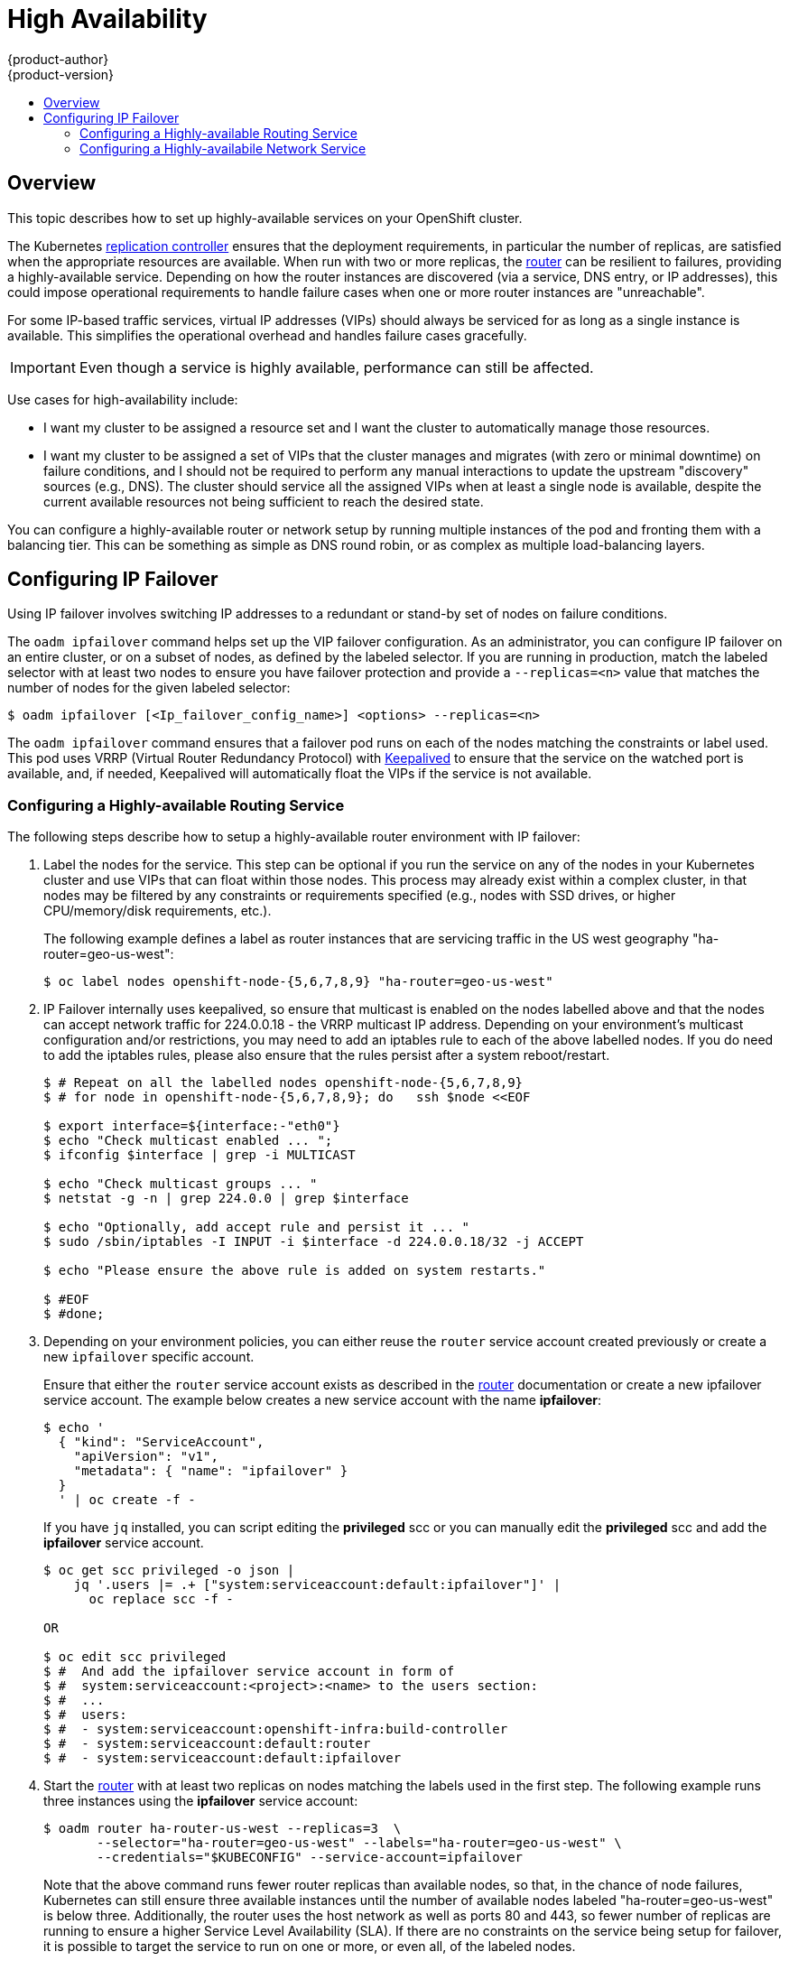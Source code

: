 = High Availability
{product-author}
{product-version}
:data-uri:
:icons:
:experimental:
:toc: macro
:toc-title:

toc::[]

== Overview
This topic describes how to set up highly-available services on your OpenShift
cluster.

The Kubernetes
link:../architecture/core_concepts/deployments.html#replication-controllers[replication
controller] ensures that the deployment requirements, in particular the number
of replicas, are satisfied when the appropriate resources are available. When
run with two or more replicas, the
link:../architecture/core_concepts/routes.html#routers[router] can be resilient
to failures, providing a highly-available service. Depending on how the router
instances are discovered (via a service, DNS entry, or IP addresses), this could
impose operational requirements to handle failure cases when one or more router
instances are "unreachable".

For some IP-based traffic services, virtual IP addresses (VIPs) should always be
serviced for as long as a single instance is available. This simplifies the
operational overhead and handles failure cases gracefully.

IMPORTANT: Even though
a service is highly available, performance can still be affected.

Use cases for high-availability include:

* I want my cluster to be assigned a resource set and I want the cluster to automatically manage those resources.
* I want my cluster to be assigned a set of VIPs that the cluster manages and migrates (with zero or minimal downtime) on failure conditions, and I should not be required to perform any manual interactions to update the upstream "discovery" sources (e.g., DNS). The cluster should service all the assigned VIPs when at least a single node is available, despite the current available resources not being sufficient to reach the desired state.

You can configure a highly-available router or network setup by running multiple
instances of the pod and fronting them with a balancing tier. This can be
something as simple as DNS round robin, or as complex as multiple load-balancing
layers.
////
=== DNS Round Robin [[dns-round-robin]]

As a simple example, you can create a zone file for a DNS server, such as BIND,
that maps multiple A records for a single domain name. When clients do a lookup,
they are given one of the many records, in order, as a round robin scheme.

[NOTE]
====
The procedure below uses wildcard DNS with multiple A records to achieve the
desired round robin. The wildcard could be further distributed into shards with:

****
`*._<shard>_`
****
====

.To Configure Simple DNS Round Robin:
. Add a new zone that points to your file:
+
====

----
#### named.conf
    zone "v3.rhcloud.com" IN {
            type master;
            file "v3.rhcloud.com.zone";
    };

----
====

. Define the round robin mappings for the DNS lookup:
+
====

----
#### v3.rhcloud.com.zone
    $ORIGIN v3.rhcloud.com.

    @       IN      SOA     . v3.rhcloud.com. (
                         2009092001         ; Serial
                             604800         ; Refresh
                              86400         ; Retry
                            1206900         ; Expire
                                300 )       ; Negative Cache TTL
            IN      NS      ns1.v3.rhcloud.com.
    ns1     IN      A       127.0.0.1
    *       IN      A       10.245.2.2
            IN      A       10.245.2.3


----
====

. Test the entry. The following example test uses `dig` (available in the
*bind-utils* package) in a *Vagrant* environment to show multiple answers for
the same lookup. Performing multiple pings shows the resolution swapping between
IP addresses:
+
[options="nowrap"]
====

----

$ dig hello-openshift.shard1.v3.rhcloud.com

; <<>> DiG 9.9.4-P2-RedHat-9.9.4-16.P2.fc20 <<>> hello-openshift.shard1.v3.rhcloud.com
;; global options: +cmd
;; Got answer:
;; ->>HEADER<<- opcode: QUERY, status: NOERROR, id: 36389
;; flags: qr aa rd; QUERY: 1, ANSWER: 2, AUTHORITY: 1, ADDITIONAL: 2
;; WARNING: recursion requested but not available

;; OPT PSEUDOSECTION:
; EDNS: version: 0, flags:; udp: 4096
;; QUESTION SECTION:
;hello-openshift.shard1.v3.rhcloud.com. IN A

;; ANSWER SECTION:
hello-openshift.shard1.v3.rhcloud.com. 300 IN A	10.245.2.2
hello-openshift.shard1.v3.rhcloud.com. 300 IN A	10.245.2.3

;; AUTHORITY SECTION:
v3.rhcloud.com.		300	IN	NS	ns1.v3.rhcloud.com.

;; ADDITIONAL SECTION:
ns1.v3.rhcloud.com.	300	IN	A	127.0.0.1

;; Query time: 5 msec
;; SERVER: 10.245.2.3#53(10.245.2.3)
;; WHEN: Wed Nov 19 19:01:32 UTC 2014
;; MSG SIZE  rcvd: 132

$ ping hello-openshift.shard1.v3.rhcloud.com
PING hello-openshift.shard1.v3.rhcloud.com (10.245.2.3) 56(84) bytes of data.
...
^C
--- hello-openshift.shard1.v3.rhcloud.com ping statistics ---
2 packets transmitted, 2 received, 0% packet loss, time 1000ms
rtt min/avg/max/mdev = 0.272/0.573/0.874/0.301 ms

$ ping hello-openshift.shard1.v3.rhcloud.com
[...]
----

====
////

== Configuring IP Failover

Using IP failover involves switching IP addresses to a redundant or stand-by
set of nodes on failure conditions.

The `oadm ipfailover` command helps set up the VIP failover configuration. As
an administrator, you can configure IP failover on an entire cluster, or on a
subset of nodes, as defined by the labeled selector. If you are running in
production, match the labeled selector with at least two nodes to ensure you
have failover protection and provide a `--replicas=<n>` value that matches the
number of nodes for the given labeled selector:

----
$ oadm ipfailover [<Ip_failover_config_name>] <options> --replicas=<n>
----

////
You can view what the configuration configuration that would look like
using one of the supported formats (the example below uses the JSON format):

----
$ oadm ipfailover [<Ip_failover_config_name>] <options> -o json
----

==== ipfailover command options (subset)
The list of command options described here are a subset that are relevant to this document.

            <options> = One or more of:
                --create
                --credentials=<credentials>
                -l,--selector=<selector>
                --virtual-ips=<ip-range>
                -i|--interface=<interface>
                -w|--watch-port=<port>

            <credentials> = <string> - Path to .kubeconfig file containing credentials to use to contact the master.
            <selector> = <string> - The node selector to use for running the HA sidecar pods.
            <ip-range> = string - One or more comma separated IP address or ranges.
                                  Example: 10.2.3.42,10.2.3.80-84,10.2.3.21
            <interface> = <string> - The interface to use.
                                     Default: Default interface on node or eth0
            <port> = <number> - Port to watch for resource availability.
                                Default: 80.
            <string> = a string of characters.
            <number> = a number ([0-9]*).
////

The `oadm ipfailover` command ensures that a failover pod runs on each of
the nodes matching the constraints or label used. This pod uses VRRP (Virtual
Router Redundancy Protocol) with link:http://www.keepalived.org/[Keepalived] to ensure that the service on the
watched port is available, and, if needed, Keepalived will automatically float
the VIPs if the service is not available.

=== Configuring a Highly-available Routing Service
The following steps describe how to setup a highly-available router environment with IP failover:

. Label the nodes for the service. This step can be optional if you run the
service on any of the nodes in your Kubernetes cluster and use VIPs that can
float within those nodes. This process may already exist within a complex
cluster, in that nodes may be filtered by any constraints or requirements
specified (e.g., nodes with SSD drives, or higher CPU/memory/disk requirements,
etc.).
+
The following example defines a label as router instances that are servicing
traffic in the US west geography "ha-router=geo-us-west":
+
====
----
$ oc label nodes openshift-node-{5,6,7,8,9} "ha-router=geo-us-west"
----
====

. IP Failover internally uses keepalived, so ensure that multicast is
  enabled on the nodes labelled above and that the nodes can accept
  network traffic for 224.0.0.18 - the VRRP multicast IP address.
  Depending on your environment's multicast configuration and/or
  restrictions, you may need to add an iptables rule to each of the above
  labelled nodes. If you do need to add the iptables rules, please also
  ensure that the rules persist after a system reboot/restart.
+
====
----
$ # Repeat on all the labelled nodes openshift-node-{5,6,7,8,9}
$ # for node in openshift-node-{5,6,7,8,9}; do   ssh $node <<EOF

$ export interface=${interface:-"eth0"}
$ echo "Check multicast enabled ... ";
$ ifconfig $interface | grep -i MULTICAST

$ echo "Check multicast groups ... "
$ netstat -g -n | grep 224.0.0 | grep $interface

$ echo "Optionally, add accept rule and persist it ... "
$ sudo /sbin/iptables -I INPUT -i $interface -d 224.0.0.18/32 -j ACCEPT

$ echo "Please ensure the above rule is added on system restarts."

$ #EOF
$ #done;

----
====

. Depending on your environment policies, you can either reuse the `router`
service account created previously or create a new `ipfailover` specific
account.
+
Ensure that either the `router` service account exists as described in the
link:./install/deploy_router.html#haproxy-router[router] documentation or
create a new ipfailover service account. The example below creates a new
service account with the name *ipfailover*:
+
====
----
$ echo '
  { "kind": "ServiceAccount",
    "apiVersion": "v1",
    "metadata": { "name": "ipfailover" }
  }
  ' | oc create -f -
----
====
+
If you have `jq` installed, you can script editing the *privileged* scc or
you can manually edit the *privileged* scc and add the *ipfailover* service
account.
+
====
----
$ oc get scc privileged -o json |
    jq '.users |= .+ ["system:serviceaccount:default:ipfailover"]' |
      oc replace scc -f -

OR

$ oc edit scc privileged
$ #  And add the ipfailover service account in form of
$ #  system:serviceaccount:<project>:<name> to the users section:
$ #  ...
$ #  users:
$ #  - system:serviceaccount:openshift-infra:build-controller
$ #  - system:serviceaccount:default:router
$ #  - system:serviceaccount:default:ipfailover
----
====

. Start the link:./install/deploy_router.html[router] with at least two
  replicas on nodes matching the labels used in the first step.
  The following example runs three instances using the *ipfailover*
  service account:
+
====
----
$ oadm router ha-router-us-west --replicas=3  \
       --selector="ha-router=geo-us-west" --labels="ha-router=geo-us-west" \
       --credentials="$KUBECONFIG" --service-account=ipfailover
----
====
+
Note that the above command runs fewer router replicas than available nodes, so
that, in the chance of node failures, Kubernetes can still ensure three
available instances until the number of available nodes labeled
"ha-router=geo-us-west" is below three. Additionally, the router uses the host
network as well as ports 80 and 443, so fewer number of replicas are running to
ensure a higher Service Level Availability (SLA). If there are no constraints on
the service being setup for failover, it is possible to target the service to
run on one or more, or even all, of the labeled nodes.

. Finally, configure the VIPs and failover for the nodes labeled with
  "ha-router=geo-us-west" in step one. Ensure the number of replicas match the
  number of nodes and that they satisfy the label setup in step one. The name
  of the ipfailover config (`ipf-ha-router-us-west` in the example below)
  should be different from the name of the router config (`ha-router-us-west`)
  as both the router and ipfailover create deployment configs with those names.
  Specify the VIPs addresses and the port number that IP failover should
  monitor on the desired instances:
+
====
----
$ oadm ipfailover ipf-ha-router-us-west --replicas=5  --watch-port=80    \
     --selector="ha-router=geo-us-west" --virtual-ips="10.245.2.101-105" \
     --credentials="$KUBECONFIG" --service-acount=ipfailover --create
----
====

=== Configuring a Highly-availabile Network Service [[ip-failover]]

The following steps describe how to set up a highly-available IP-based network
service with IP failover:

. Label the nodes for the service. This step can be optional if you run the
service on any of the nodes in your Kubernetes cluster and use VIPs that can
float within those nodes. This process may already exist within a complex
cluster, in that the nodes may be filtered by any constraints or requirements
specified (e.g., nodes with SSD drives, or higher CPU/memory/disk requirements,
etc.).
+
The following example labels a highly-available cache service that is
binding/listening on port 9736 as "ha-cache=geo":
+
====
----
$ oc label nodes openshift-node-{6,3,7,9} "ha-cache=geo"
----
====

. IP Failover internally uses keepalived, so ensure that multicast is
  enabled on the nodes labelled above and that the nodes can accept
  network traffic for 224.0.0.18 - the VRRP multicast IP address.
  Depending on your environment's multicast configuration and/or
  restrictions, you may need to add an iptables rule to each of the above
  labelled nodes. If you do need to add the iptables rules, please also
  ensure that the rules persist after a system reboot/restart.
+
====
----
$ # Repeat on all the labelled nodes openshift-node-{6,3,7,9}
$ # for node in openshift-node-{6,3,7,9}; do   ssh $node <<EOF

$ export interface=${interface:-"eth0"}
$ echo "Check multicast enabled ... ";
$ ifconfig $interface | grep -i MULTICAST

$ echo "Check multicast groups ... "
$ netstat -g -n | grep 224.0.0 | grep $interface

$ echo "Optionally, add accept rule and persist it ... "
$ sudo /sbin/iptables -I INPUT -i $interface -d 224.0.0.18/32 -j ACCEPT

$ echo "Please ensure the above rule is added on system restarts."

$ #EOF
$ #done;

----
====

. Create a new `ipfailover` specific service account and add it to the
  *privileged* scc. The example below creates a new service account with
  the name *ipfailover* and adds it to the scc:
+
====
----
$ echo '
  { "kind": "ServiceAccount",
    "apiVersion": "v1",
    "metadata": { "name": "ipfailover" }
  }
  ' | oc create -f -
----
====
+
If you have `jq` installed, you can script editing the *privileged* scc or
you can manually edit the *privileged* scc and add the *ipfailover* service
account.
+
====
----
$ oc get scc privileged -o json |
    jq '.users |= .+ ["system:serviceaccount:default:ipfailover"]' |
      oc replace scc -f -

OR

$ oc edit scc privileged
$ #  And add the ipfailover service account in form of
$ #  system:serviceaccount:<project>:<name> to the users section:
$ #  ...
$ #  users:
$ #  - system:serviceaccount:openshift-infra:build-controller
$ #  - system:serviceaccount:default:router
$ #  - system:serviceaccount:default:ipfailover
----
====

. Run the geo cache service with two or more replicas. An example configuration
for running a geo-cache service
https://raw.githubusercontent.com/openshift/openshift-docs/master/admin_guide/examples/geo-cache.json[is
provided here].
+
IMPORTANT: Be sure to replace the `myimages/geo-cache` docker image referenced in the
file with your intended image. Also, change the number of replicas to the
desired amount and ensure the label matches the one used in step one.
+
----
$ oc create -n <namespace> -f ./examples/geo-cache.json
----

. Finally, configure the VIPs and failover for the nodes labeled with
"ha-cache=geo" in step one. Ensure the number of replicas match the number of
nodes and that they satisfy the label setup in step one. Specify the VIP
addresses and the port number that IP failover should monitor for the desired
instances:
+
====
----
$ oadm ipfailover ipf-ha-geo-cache --replicas=4 --selector="ha-cache=geo" \
        --virtual-ips=10.245.2.101-104 --watch-port=9736  \
	--credentials="$KUBECONFIG" --service-account=ipfailover --create
----
====
////
+
As an alternative, the following example creates an IP failover configuration on
a selection of nodes labeled "my-ha-service=har-reporter" (on 4 nodes with 7
VIPs monitoring a service listening on port 4242:
+
====
----
$ oadm ipfailover harreporter --selector="my-ha-service=har-reporter" --virtual-ips="10.245.2.42,10.245.2.100-104,10.245.2.142,10.245.2.242" --watch-port=4242 --replicas=7 --service-account=ipfailover --create
----
====
////

Using the above example, you can now use the VIPs 10.245.2.101 through
10.245.2.104 to send traffic to the geo-cache service. If a particular geo-cache
instance is "unreachable", perhaps due to a node failure, Keepalived ensures
that the VIPs automatically float amongst the group of nodes labeled
"ha-cache=geo" and the service is still reachable via the virtual IP addresses.
